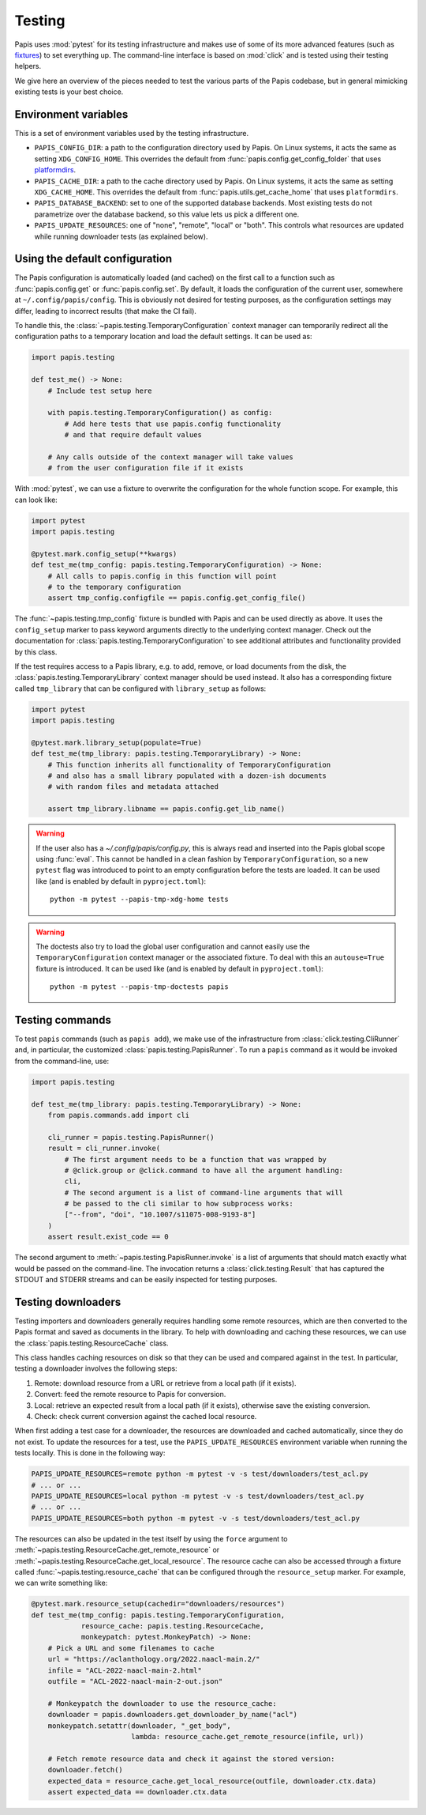 Testing
=======

Papis uses :mod:`pytest` for its testing infrastructure and makes use of some of
its more advanced features (such as
`fixtures <https://docs.pytest.org/en/latest/explanation/fixtures.html>`__) to
set everything up. The command-line interface is based on :mod:`click` and is
tested using their testing helpers.

We give here an overview of the pieces needed to test the various parts of the
Papis codebase, but in general mimicking existing tests is your best choice.

Environment variables
---------------------

This is a set of environment variables used by the testing infrastructure.

* ``PAPIS_CONFIG_DIR``: a path to the configuration directory used by Papis. On
  Linux systems, it acts the same as setting ``XDG_CONFIG_HOME``. This overrides
  the default from :func:`papis.config.get_config_folder` that uses
  `platformdirs <https://github.com/tox-dev/platformdirs>`__.
* ``PAPIS_CACHE_DIR``: a path to the cache directory used by Papis. On Linux systems,
  it acts the same as setting ``XDG_CACHE_HOME``. This overrides the default
  from :func:`papis.utils.get_cache_home` that uses ``platformdirs``.
* ``PAPIS_DATABASE_BACKEND``: set to one of the supported database backends. Most
  existing tests do not parametrize over the database backend, so this value lets
  us pick a different one.
* ``PAPIS_UPDATE_RESOURCES``: one of "none", "remote", "local" or "both". This
  controls what resources are updated while running downloader tests (as explained
  below).

Using the default configuration
-------------------------------

The Papis configuration is automatically loaded (and cached) on the first call
to a function such as :func:`papis.config.get` or :func:`papis.config.set`. By
default, it loads the configuration of the current user, somewhere at
``~/.config/papis/config``. This is obviously not desired for testing purposes,
as the configuration settings may differ, leading to incorrect results (that
make the CI fail).

To handle this, the :class:`~papis.testing.TemporaryConfiguration` context
manager can temporarily redirect all the configuration paths to a
temporary location and load the default settings. It can be used as:

.. code:: python

    import papis.testing

    def test_me() -> None:
        # Include test setup here

        with papis.testing.TemporaryConfiguration() as config:
            # Add here tests that use papis.config functionality
            # and that require default values

        # Any calls outside of the context manager will take values
        # from the user configuration file if it exists

With :mod:`pytest`, we can use a fixture to overwrite the configuration
for the whole function scope. For example, this can look like:

.. code:: python

    import pytest
    import papis.testing

    @pytest.mark.config_setup(**kwargs)
    def test_me(tmp_config: papis.testing.TemporaryConfiguration) -> None:
        # All calls to papis.config in this function will point
        # to the temporary configuration
        assert tmp_config.configfile == papis.config.get_config_file()

The :func:`~papis.testing.tmp_config` fixture is bundled with
Papis and can be used directly as above. It uses the ``config_setup`` marker
to pass keyword arguments directly to the underlying context manager. Check out
the documentation for :class:`papis.testing.TemporaryConfiguration` to see
additional attributes and functionality provided by this class.

If the test requires access to a Papis library, e.g. to add, remove, or load
documents from the disk, the :class:`papis.testing.TemporaryLibrary` context
manager should be used instead. It also has a corresponding fixture called
``tmp_library`` that can be configured with ``library_setup`` as follows:

.. code:: python

    import pytest
    import papis.testing

    @pytest.mark.library_setup(populate=True)
    def test_me(tmp_library: papis.testing.TemporaryLibrary) -> None:
        # This function inherits all functionality of TemporaryConfiguration
        # and also has a small library populated with a dozen-ish documents
        # with random files and metadata attached

        assert tmp_library.libname == papis.config.get_lib_name()

.. warning::

   If the user also has a `~/.config/papis/config.py`, this is always read and
   inserted into the Papis global scope using :func:`eval`. This cannot be handled
   in a clean fashion by ``TemporaryConfiguration``, so a new ``pytest`` flag
   was introduced to point to an empty configuration before the tests are loaded.
   It can be used like (and is enabled by default in ``pyproject.toml``)::

        python -m pytest --papis-tmp-xdg-home tests

.. warning::

   The doctests also try to load the global user configuration and cannot easily
   use the ``TemporaryConfiguration`` context manager or the associated fixture.
   To deal with this an ``autouse=True`` fixture is introduced. It can be used
   like (and is enabled by default in ``pyproject.toml``)::

        python -m pytest --papis-tmp-doctests papis


Testing commands
----------------

To test ``papis`` commands (such as ``papis add``), we make use of the infrastructure
from :class:`click.testing.CliRunner` and, in particular, the customized
:class:`papis.testing.PapisRunner`. To run a ``papis`` command as it would be
invoked from the command-line, use:

.. code:: python

    import papis.testing

    def test_me(tmp_library: papis.testing.TemporaryLibrary) -> None:
        from papis.commands.add import cli

        cli_runner = papis.testing.PapisRunner()
        result = cli_runner.invoke(
            # The first argument needs to be a function that was wrapped by
            # @click.group or @click.command to have all the argument handling:
            cli,
            # The second argument is a list of command-line arguments that will
            # be passed to the cli similar to how subprocess works:
            ["--from", "doi", "10.1007/s11075-008-9193-8"]
        )
        assert result.exist_code == 0

The second argument to :meth:`~papis.testing.PapisRunner.invoke` is a list of
arguments that should match exactly what would be passed on the command-line.
The invocation returns a :class:`click.testing.Result` that has captured the
STDOUT and STDERR streams and can be easily inspected for testing purposes.

Testing downloaders
-------------------

Testing importers and downloaders generally requires handling some remote
resources, which are then converted to the Papis format and saved as documents
in the library. To help with downloading and caching these resources, we can use
the :class:`papis.testing.ResourceCache` class.

This class handles caching resources on disk so that they can be used and compared
against in the test. In particular, testing a downloader involves the following
steps:

1. Remote: download resource from a URL or retrieve from a local path
   (if it exists).
2. Convert: feed the remote resource to Papis for conversion.
3. Local: retrieve an expected result from a local path (if it exists),
   otherwise save the existing conversion.
4. Check: check current conversion against the cached local resource.

When first adding a test case for a downloader, the resources are downloaded and
cached automatically, since they do not exist. To update the resources for a test,
use the ``PAPIS_UPDATE_RESOURCES`` environment variable when running the tests
locally. This is done in the following way:

.. code:: sh

    PAPIS_UPDATE_RESOURCES=remote python -m pytest -v -s test/downloaders/test_acl.py
    # ... or ...
    PAPIS_UPDATE_RESOURCES=local python -m pytest -v -s test/downloaders/test_acl.py
    # ... or ...
    PAPIS_UPDATE_RESOURCES=both python -m pytest -v -s test/downloaders/test_acl.py

The resources can also be updated in the test itself by using the ``force``
argument to :meth:`~papis.testing.ResourceCache.get_remote_resource` or
:meth:`~papis.testing.ResourceCache.get_local_resource`. The resource cache can
also be accessed through a fixture called :func:`~papis.testing.resource_cache`
that can be configured through the ``resource_setup`` marker. For example, we
can write something like:

.. code:: python

    @pytest.mark.resource_setup(cachedir="downloaders/resources")
    def test_me(tmp_config: papis.testing.TemporaryConfiguration,
                resource_cache: papis.testing.ResourceCache,
                monkeypatch: pytest.MonkeyPatch) -> None:
        # Pick a URL and some filenames to cache
        url = "https://aclanthology.org/2022.naacl-main.2/"
        infile = "ACL-2022-naacl-main-2.html"
        outfile = "ACL-2022-naacl-main-2-out.json"

        # Monkeypatch the downloader to use the resource_cache:
        downloader = papis.downloaders.get_downloader_by_name("acl")
        monkeypatch.setattr(downloader, "_get_body",
                            lambda: resource_cache.get_remote_resource(infile, url))

        # Fetch remote resource data and check it against the stored version:
        downloader.fetch()
        expected_data = resource_cache.get_local_resource(outfile, downloader.ctx.data)
        assert expected_data == downloader.ctx.data
